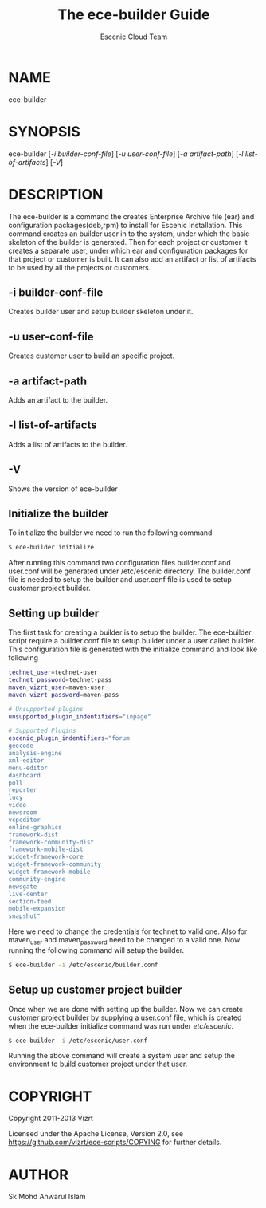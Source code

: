 #+TITLE: The ece-builder Guide
#+AUTHOR: Escenic Cloud Team

* NAME
ece-builder

* SYNOPSIS
ece-builder [[[-i builder-conf-file]]] [[[-u user-conf-file]]] [[[-a artifact-path]]] [[[-l list-of-artifacts]]]  [[[-V]]]

* DESCRIPTION
The ece-builder is a command the creates Enterprise Archive file (ear)  and configuration packages(deb,rpm)
to install for Escenic Installation. This command creates an builder user in to the system,
under which the basic skeleton of the builder is generated. Then for each project or customer it
creates a separate user, under which ear and configuration packages for that project or customer is built.
It can also add an artifact or list of artifacts to be used by all the projects or customers.

** -i builder-conf-file
Creates builder user and setup builder skeleton under it.

** -u user-conf-file
Creates customer user to build an specific project.

** -a  artifact-path
Adds an artifact to the builder.

** -l list-of-artifacts
Adds a list of artifacts to the builder.

** -V
Shows the version of ece-builder

** Initialize the builder
To initialize the builder we need to run the following command
#+BEGIN_SRC sh
$ ece-builder initialize
#+END_SRC
After running this command two configuration files builder.conf and user.conf will be
generated under /etc/escenic directory. The builder.conf file is needed to setup the builder
and user.conf file is used to setup customer project builder.

** Setting up builder
The first task for creating a builder is to setup the builder.
The ece-builder script require a builder.conf file to setup builder under a user called builder.
This configuration file is generated with the initialize command and look like following

#+BEGIN_SRC sh
technet_user=technet-user
technet_password=technet-pass
maven_vizrt_user=maven-user
maven_vizrt_password=maven-pass

# Unsupported plugins
unsupported_plugin_indentifiers="inpage"

# Supported Plugins
escenic_plugin_indentifiers="forum
geocode
analysis-engine
xml-editor
menu-editor
dashboard
poll
reporter
lucy
video
newsroom
vcpeditor
online-graphics
framework-dist
framework-community-dist
framework-mobile-dist
widget-framework-core
widget-framework-community
widget-framework-mobile
community-engine
newsgate
live-center
section-feed
mobile-expansion
snapshot"
#+END_SRC

Here we need to change the credentials for technet to valid one. Also for maven_user and maven_password need to be
changed to a valid one. Now running the following command will setup the builder.
#+BEGIN_SRC sh
$ ece-builder -i /etc/escenic/builder.conf
#+END_SRC

** Setup up customer project builder

Once when we are done with setting up the builder. Now we can create customer project
builder by supplying a user.conf file, which is created when the ece-builder initialize command
was run under /etc/escenic/.
#+BEGIN_SRC sh
$ ece-builder -i /etc/escenic/user.conf
#+END_SRC

Running the above command will create a system user and setup the environment to build customer project
under that user.

* COPYRIGHT
Copyright 2011-2013 Vizrt

Licensed under the Apache License, Version 2.0, see
https://github.com/vizrt/ece-scripts/COPYING for further details.

* AUTHOR
Sk Mohd Anwarul Islam
